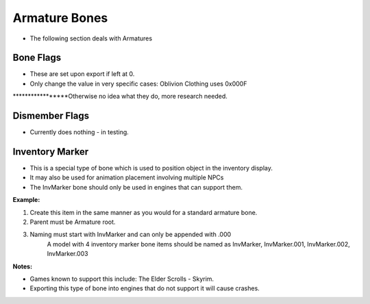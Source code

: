 Armature Bones
==============
.. _armature-armatures:

* The following section deals with Armatures

Bone Flags
----------
.. _armature-boneflags:

* These are set upon export if left at 0.
* Only change the value in very specific cases: Oblivion Clothing uses 0x000F

*****************Otherwise no idea what they do, more research needed.

Dismember Flags
---------------
.. _armature-dismemberflags:

* Currently does nothing - in testing.

Inventory Marker
----------------
.. _armature-invmarker:

* This is a special type of bone which is used to position object in the inventory display. 
* It may also be used for animation placement involving multiple NPCs
* The InvMarker bone should only be used in engines that can support them.

**Example:**
	
#. Create this item in the same manner as you would for a standard armature bone.
#. Parent must be Armature root.
#. Naming must start with InvMarker and can only be appended with .000
	A model with 4 inventory marker bone items should be named as InvMarker, InvMarker.001, InvMarker.002, InvMarker.003 
	
**Notes:**

*	Games known to support this include: The Elder Scrolls - Skyrim.
*	Exporting this type of bone into engines that do not support it will cause crashes.
